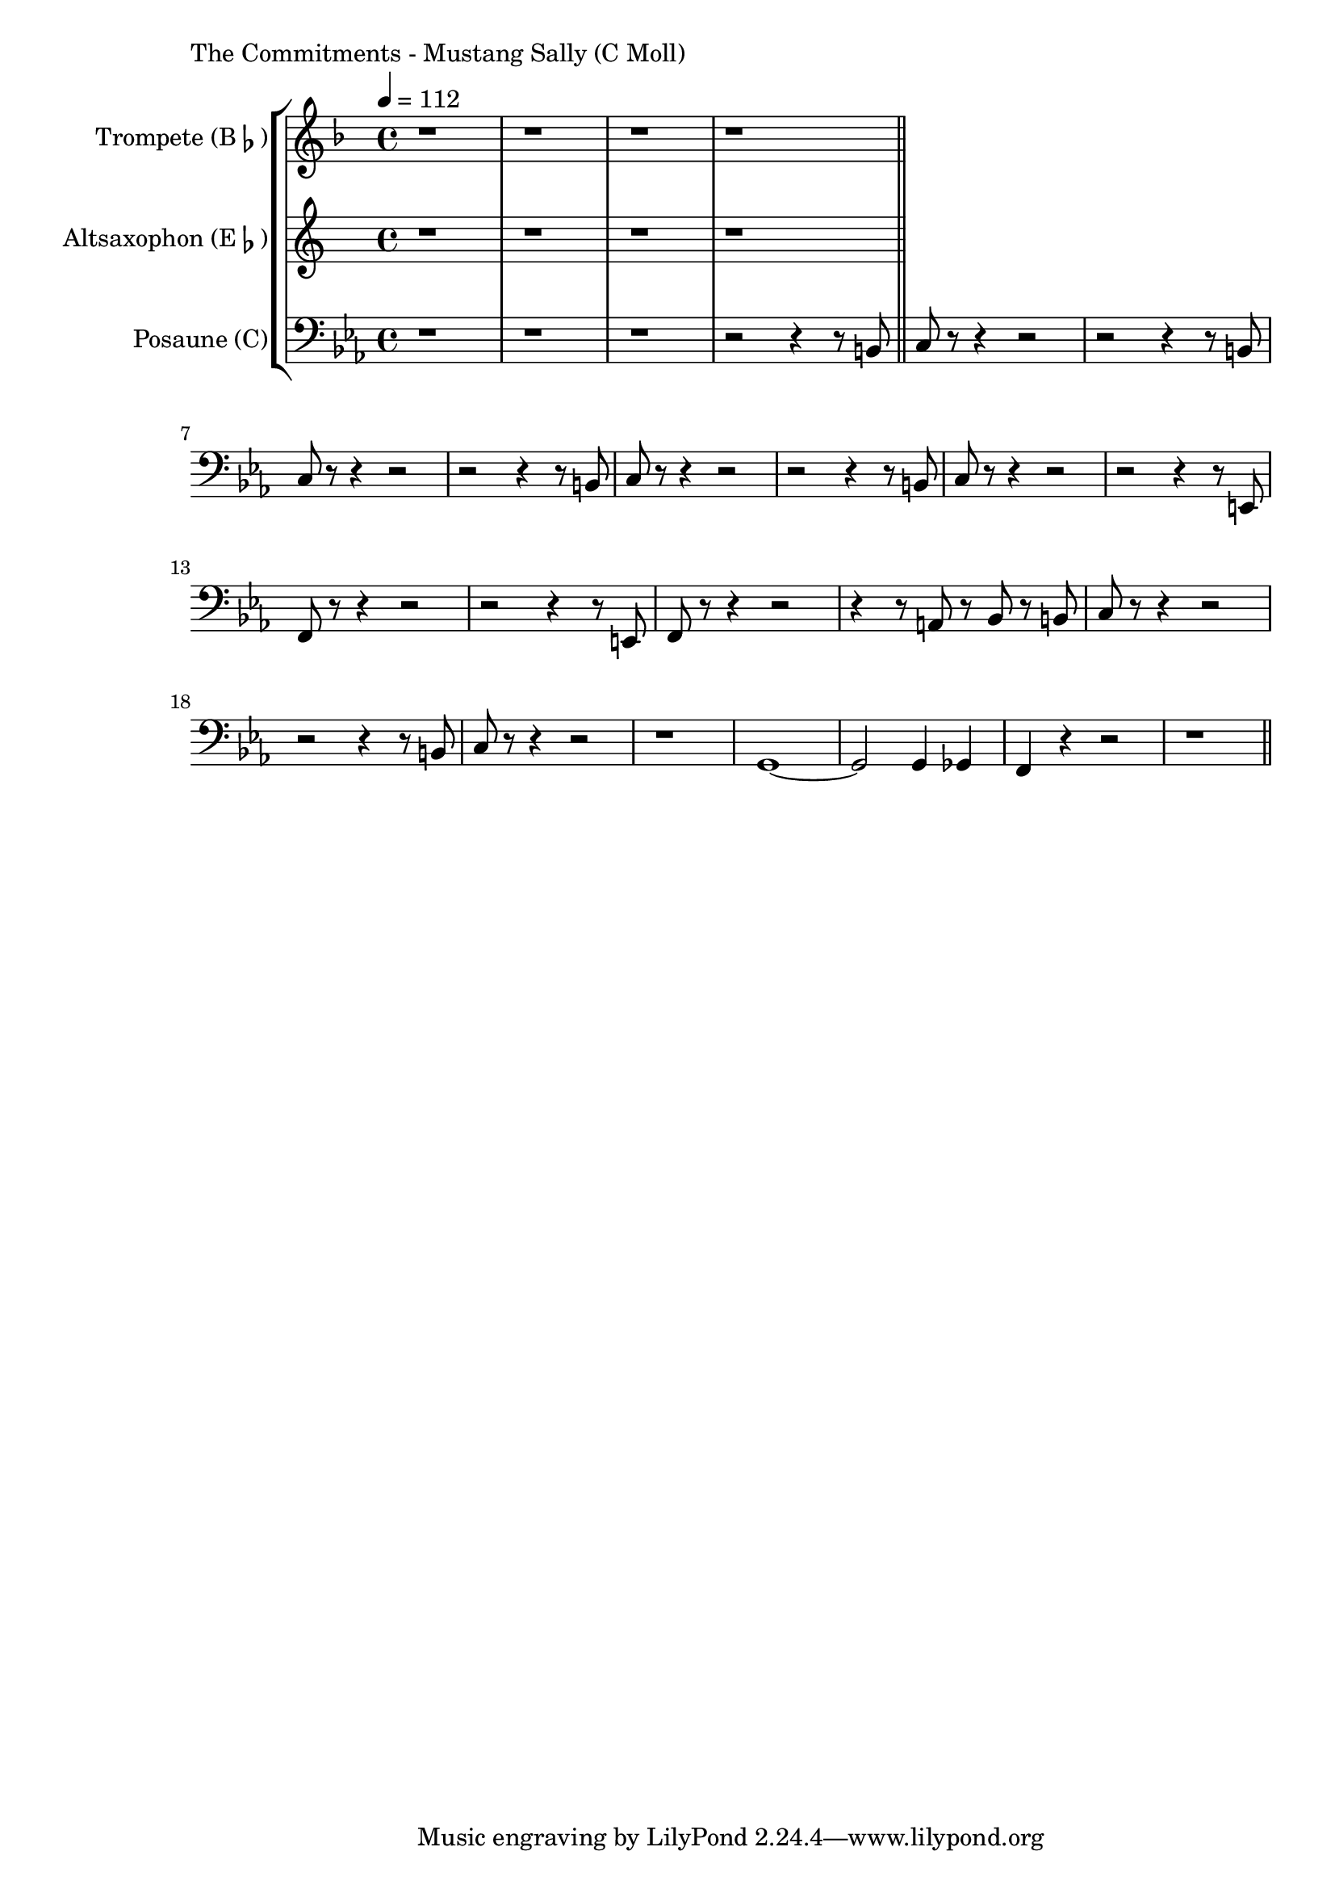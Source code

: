 \version "2.24.3"

\paper {
        left-margin = 3\cm
}

\markup {
        The Commitments - Mustang Sally (C Moll)
}

TrompetenNoten = {
        \compressEmptyMeasures
        r1 | r1 | r1 | r1 \bar "||"

}

SaxNoten = {
        \compressEmptyMeasures
        r1 | r1 | r1 | r1 \bar "||"
}

PosaunenNoten = {
        \compressEmptyMeasures
        r1 | r1 | r1 | r2 r4 r8 b, \bar "||"

        c r8 r4 r2 |  r2 r4 r8 b |
        c r8 r4 r2 |  r2 r4 r8 b |
        c r8 r4 r2 |  r2 r4 r8 b |
        c r8 r4 r2 |  r2 r4 r8 e, |

        f r8 r4 r2 |  r2 r4 r8 e |
        f r8 r4 r2 |  r4 r8 a r8 bes r8 b |
        c r8 r4 r2 |  r2 r4 r8 b|
        c r8 r4 r2 |  r1 |

        g1~ | g2 g4 ges4 | f4 r4 r2 | r1 \bar "||"

}

\score {
        \new StaffGroup <<
                \new Staff = "trumpet" {
                        \tempo 4 = 112
                        \relative c'' {
                                \set Staff.instrumentName = \markup { Trompete (B\flat) }
                                \set Staff.midiInstrument = "trumpet"
                                \transposition bes
                                \key d \minor
                                \transpose bes c {
                                      \relative {
                                              \TrompetenNoten
                                      }
                                }
                        }
                }

                \new Staff = "altsax" {
                        \set Staff.instrumentName = \markup { Altsaxophon (E\flat) }
                        \set Staff.midiInstrument = "alto sax"
                        \transposition es
                        \key a \minor
                        \transpose es c'' {
                                \relative {
                                        \SaxNoten
                                }
                        }
                }

                \new Staff = "posaune" {
                        \set Staff.instrumentName = \markup { Posaune (C) }
                        \set Staff.midiInstrument = "trombone"
                        \key c \minor
                        \clef bass
                        \transpose c c {
                                \relative {
                                        \PosaunenNoten
                                }
                        }
                }
        >>

        \midi {}
        \layout {}
}
